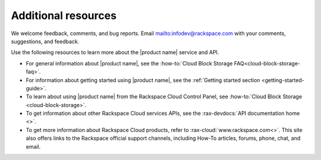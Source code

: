 .. _additional-resources:

====================
Additional resources
====================

We welcome feedback, comments, and bug reports.
Email `<infodev@rackspace.com>`__ with your
comments, suggestions, and feedback.

Use the following resources to learn more about the |product name| service and
API.

- For general information about |product name|, see the
  :how-to:`Cloud Block Storage FAQ<cloud-block-storage-faq>`.

- For information about getting started using |product name|, see the
  :ref:`Getting started section <getting-started-guide>`.

- To learn about using |product name| from the Rackspace Cloud
  Control Panel, see :how-to:`Cloud Block Storage <cloud-block-storage>`.

- To get information about other Rackspace Cloud services APIs, see the
  :rax-devdocs:`API documentation home <>`.

- To get more information about Rackspace Cloud products, refer to
  :rax-cloud:`www.rackspace.com<>`. This site also offers links to the
  Rackspace official support channels, including How-To articles,
  forums, phone, chat, and email.

.. _Rackspace Cloud Guide to Core Infrastructure Services: https://developer.rackspace.com/docs/user-guides/infrastructure/
